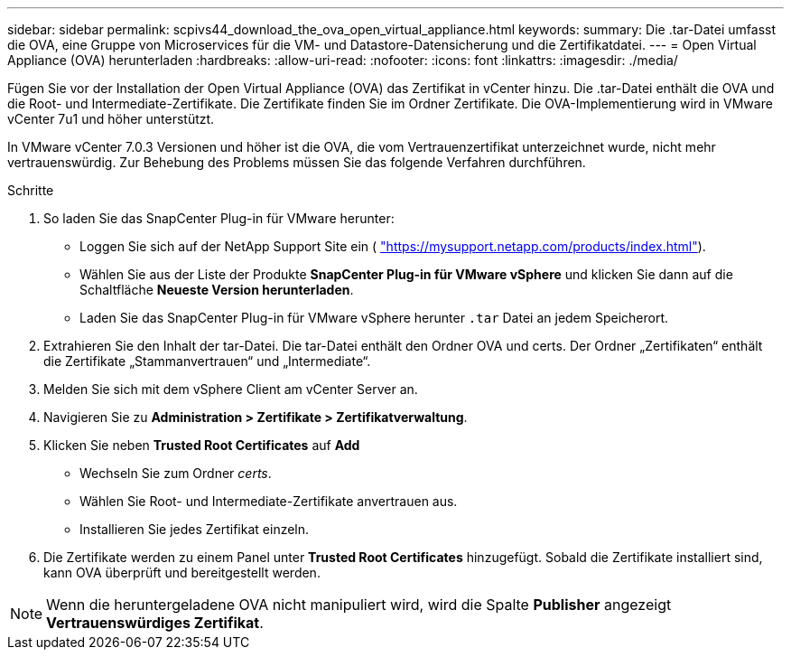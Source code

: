 ---
sidebar: sidebar 
permalink: scpivs44_download_the_ova_open_virtual_appliance.html 
keywords:  
summary: Die .tar-Datei umfasst die OVA, eine Gruppe von Microservices für die VM- und Datastore-Datensicherung und die Zertifikatdatei. 
---
= Open Virtual Appliance (OVA) herunterladen
:hardbreaks:
:allow-uri-read: 
:nofooter: 
:icons: font
:linkattrs: 
:imagesdir: ./media/


[role="lead"]
Fügen Sie vor der Installation der Open Virtual Appliance (OVA) das Zertifikat in vCenter hinzu. Die .tar-Datei enthält die OVA und die Root- und Intermediate-Zertifikate. Die Zertifikate finden Sie im Ordner Zertifikate. Die OVA-Implementierung wird in VMware vCenter 7u1 und höher unterstützt.

In VMware vCenter 7.0.3 Versionen und höher ist die OVA, die vom Vertrauenzertifikat unterzeichnet wurde, nicht mehr vertrauenswürdig. Zur Behebung des Problems müssen Sie das folgende Verfahren durchführen.

.Schritte
. So laden Sie das SnapCenter Plug-in für VMware herunter:
+
** Loggen Sie sich auf der NetApp Support Site ein ( https://mysupport.netapp.com/products/index.html["https://mysupport.netapp.com/products/index.html"^]).
** Wählen Sie aus der Liste der Produkte *SnapCenter Plug-in für VMware vSphere* und klicken Sie dann auf die Schaltfläche *Neueste Version herunterladen*.
** Laden Sie das SnapCenter Plug-in für VMware vSphere herunter `.tar` Datei an jedem Speicherort.


. Extrahieren Sie den Inhalt der tar-Datei. Die tar-Datei enthält den Ordner OVA und certs. Der Ordner „Zertifikaten“ enthält die Zertifikate „Stammanvertrauen“ und „Intermediate“.
. Melden Sie sich mit dem vSphere Client am vCenter Server an.
. Navigieren Sie zu *Administration > Zertifikate > Zertifikatverwaltung*.
. Klicken Sie neben *Trusted Root Certificates* auf *Add*
+
** Wechseln Sie zum Ordner _certs_.
** Wählen Sie Root- und Intermediate-Zertifikate anvertrauen aus.
** Installieren Sie jedes Zertifikat einzeln.


. Die Zertifikate werden zu einem Panel unter *Trusted Root Certificates* hinzugefügt.
Sobald die Zertifikate installiert sind, kann OVA überprüft und bereitgestellt werden.



NOTE: Wenn die heruntergeladene OVA nicht manipuliert wird, wird die Spalte *Publisher* angezeigt
*Vertrauenswürdiges Zertifikat*.
